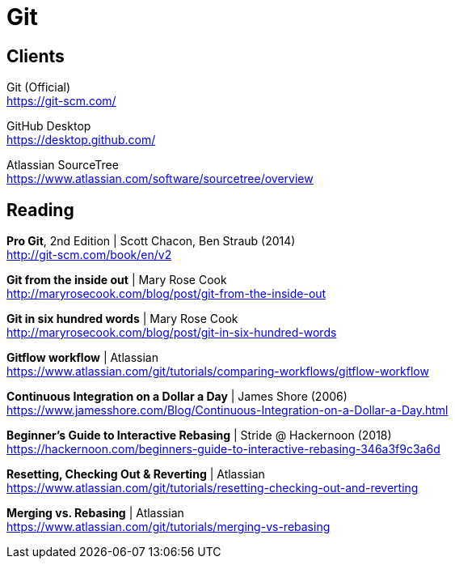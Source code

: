 = Git

== Clients

Git (Official) +
https://git-scm.com/

GitHub Desktop +
https://desktop.github.com/

Atlassian SourceTree +
https://www.atlassian.com/software/sourcetree/overview



== Reading

*Pro Git*, 2nd Edition | Scott Chacon, Ben Straub (2014) +
http://git-scm.com/book/en/v2

*Git from the inside out* | Mary Rose Cook +
http://maryrosecook.com/blog/post/git-from-the-inside-out

*Git in six hundred words* | Mary Rose Cook +
http://maryrosecook.com/blog/post/git-in-six-hundred-words

*Gitflow workflow* | Atlassian +
https://www.atlassian.com/git/tutorials/comparing-workflows/gitflow-workflow

*Continuous Integration on a Dollar a Day* | James Shore (2006) +
https://www.jamesshore.com/Blog/Continuous-Integration-on-a-Dollar-a-Day.html

*Beginner's Guide to Interactive Rebasing* | Stride @ Hackernoon (2018) +
https://hackernoon.com/beginners-guide-to-interactive-rebasing-346a3f9c3a6d

*Resetting, Checking Out & Reverting* | Atlassian +
https://www.atlassian.com/git/tutorials/resetting-checking-out-and-reverting

*Merging vs. Rebasing* | Atlassian +
https://www.atlassian.com/git/tutorials/merging-vs-rebasing
